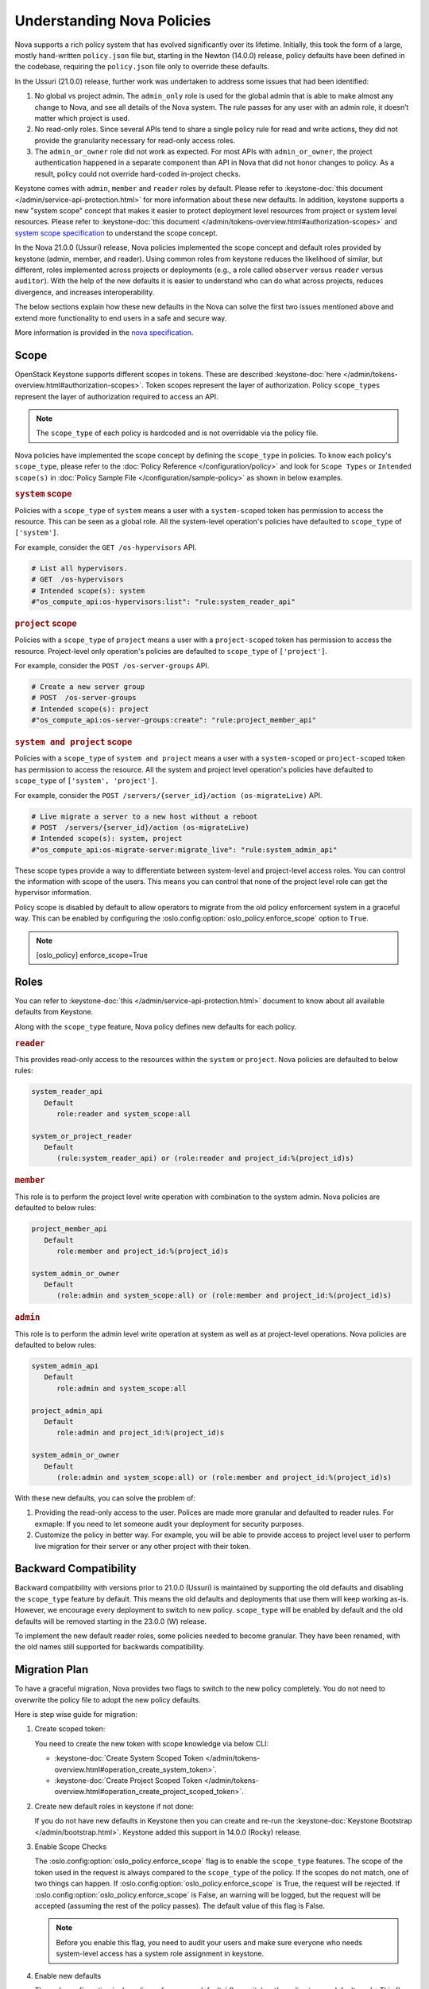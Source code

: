 Understanding Nova Policies
===========================

Nova supports a rich policy system that has evolved significantly over its
lifetime. Initially, this took the form of a large, mostly hand-written
``policy.json`` file but, starting in the Newton (14.0.0) release, policy
defaults have been defined in the codebase, requiring the ``policy.json``
file only to override these defaults.

In the Ussuri (21.0.0) release, further work was undertaken to address some
issues that had been identified:

#. No global vs project admin. The ``admin_only`` role is used for the global
   admin that is able to make almost any change to Nova, and see all details
   of the Nova system. The rule passes for any user with an admin role, it
   doesn’t matter which project is used.

#. No read-only roles. Since several APIs tend to share a single policy rule
   for read and write actions, they did not provide the granularity necessary
   for read-only access roles.

#. The ``admin_or_owner`` role did not work as expected. For most APIs with
   ``admin_or_owner``, the project authentication happened in a separate
   component than API in Nova that did not honor changes to policy. As a
   result, policy could not override hard-coded in-project checks.

Keystone comes with ``admin``, ``member`` and ``reader`` roles by default.
Please refer to :keystone-doc:`this document </admin/service-api-protection.html>`
for more information about these new defaults. In addition, keystone supports
a new "system scope" concept that makes it easier to protect deployment level
resources from project or system level resources. Please refer to
:keystone-doc:`this document </admin/tokens-overview.html#authorization-scopes>`
and `system scope specification <https://specs.openstack.org/openstack/keystone-specs/specs/keystone/queens/system-scope.html>`_ to understand the scope concept.

In the Nova 21.0.0 (Ussuri) release, Nova policies implemented
the scope concept and default roles provided by keystone (admin, member,
and reader). Using common roles from keystone reduces the likelihood of
similar, but different, roles implemented across projects or deployments
(e.g., a role called ``observer`` versus ``reader`` versus ``auditor``).
With the help of the new defaults it is easier to understand who can do
what across projects, reduces divergence, and increases interoperability.

The below sections explain how these new defaults in the Nova can solve the
first two issues mentioned above and extend more functionality to end users
in a safe and secure way.

More information is provided in the `nova specification <https://specs.openstack.org/openstack/nova-specs/specs/ussuri/approved/policy-defaults-refresh.html>`_.

Scope
-----

OpenStack Keystone supports different scopes in tokens.
These are described :keystone-doc:`here </admin/tokens-overview.html#authorization-scopes>`.
Token scopes represent the layer of authorization. Policy ``scope_types``
represent the layer of authorization required to access an API.

.. note::

     The ``scope_type`` of each policy is hardcoded and is not
     overridable via the policy file.

Nova policies have implemented the scope concept by defining the ``scope_type``
in policies. To know each policy's ``scope_type``, please refer to the
:doc:`Policy Reference </configuration/policy>` and look for ``Scope Types`` or
``Intended scope(s)`` in :doc:`Policy Sample File </configuration/sample-policy>`
as shown in below examples.

.. rubric:: ``system`` scope

Policies with a ``scope_type`` of ``system`` means a user with a
``system-scoped`` token has permission to access the resource. This can be
seen as a global role. All the system-level operation's policies
have defaulted to ``scope_type`` of ``['system']``.

For example, consider the ``GET /os-hypervisors`` API.

.. code::

    # List all hypervisors.
    # GET  /os-hypervisors
    # Intended scope(s): system
    #"os_compute_api:os-hypervisors:list": "rule:system_reader_api"

.. rubric:: ``project`` scope

Policies with a ``scope_type`` of ``project`` means a user with a
``project-scoped`` token has permission to access the resource. Project-level
only operation's policies are defaulted to ``scope_type`` of ``['project']``.

For example, consider the ``POST /os-server-groups`` API.

.. code::

    # Create a new server group
    # POST  /os-server-groups
    # Intended scope(s): project
    #"os_compute_api:os-server-groups:create": "rule:project_member_api"

.. rubric:: ``system and project`` scope

Policies with a ``scope_type`` of ``system and project`` means a user with a
``system-scoped`` or ``project-scoped`` token has permission to access the
resource. All the system and project level operation's policies have defaulted
to ``scope_type`` of ``['system', 'project']``.

For example, consider the ``POST /servers/{server_id}/action (os-migrateLive)``
API.

.. code::

    # Live migrate a server to a new host without a reboot
    # POST  /servers/{server_id}/action (os-migrateLive)
    # Intended scope(s): system, project
    #"os_compute_api:os-migrate-server:migrate_live": "rule:system_admin_api"

These scope types provide a way to differentiate between system-level and
project-level access roles. You can control the information with scope of the
users. This means you can control that none of the project level role can get
the hypervisor information.

Policy scope is disabled by default to allow operators to migrate from
the old policy enforcement system in a graceful way. This can be
enabled by configuring the :oslo.config:option:`oslo_policy.enforce_scope`
option to ``True``.

.. note::

  [oslo_policy]
  enforce_scope=True


Roles
-----

You can refer to :keystone-doc:`this </admin/service-api-protection.html>`
document to know about all available defaults from Keystone.

Along with the ``scope_type`` feature, Nova policy defines new
defaults for each policy.

.. rubric:: ``reader``

This provides read-only access to the resources within the ``system`` or
``project``. Nova policies are defaulted to below rules:

.. code::

   system_reader_api
      Default
         role:reader and system_scope:all

   system_or_project_reader
      Default
         (rule:system_reader_api) or (role:reader and project_id:%(project_id)s)

.. rubric:: ``member``

This role is to perform the project level write operation with combination
to the system admin. Nova policies are defaulted to below rules:

.. code::

   project_member_api
      Default
         role:member and project_id:%(project_id)s

   system_admin_or_owner
      Default
         (role:admin and system_scope:all) or (role:member and project_id:%(project_id)s)

.. rubric:: ``admin``

This role is to perform the admin level write operation at system as well
as at project-level operations. Nova policies are defaulted to below rules:

.. code::

   system_admin_api
      Default
         role:admin and system_scope:all

   project_admin_api
      Default
         role:admin and project_id:%(project_id)s

   system_admin_or_owner
      Default
         (role:admin and system_scope:all) or (role:member and project_id:%(project_id)s)

With these new defaults, you can solve the problem of:

#. Providing the read-only access to the user. Polices are made more granular
   and defaulted to reader rules. For exmaple: If you need to let someone audit
   your deployment for security purposes.

#. Customize the policy in better way. For example, you will be able
   to provide access to project level user to perform live migration for their
   server or any other project with their token.


Backward Compatibility
----------------------

Backward compatibility with versions prior to 21.0.0 (Ussuri) is maintained by
supporting the old defaults and disabling the ``scope_type`` feature by default.
This means the old defaults and deployments that use them will keep working
as-is. However, we encourage every deployment to switch to new policy.
``scope_type`` will be enabled by default and the old defaults will be removed
starting in the 23.0.0 (W) release.

To implement the new default reader roles, some policies needed to become
granular. They have been renamed, with the old names still supported for
backwards compatibility.

Migration Plan
--------------

To have a graceful migration, Nova provides two flags to switch to the new
policy completely. You do not need to overwrite the policy file to adopt the
new policy defaults.

Here is step wise guide for migration:

#. Create scoped token:

   You need to create the new token with scope knowledge via below CLI:

   - :keystone-doc:`Create System Scoped Token </admin/tokens-overview.html#operation_create_system_token>`.
   - :keystone-doc:`Create Project Scoped Token </admin/tokens-overview.html#operation_create_project_scoped_token>`.

#. Create new default roles in keystone if not done:

   If you do not have new defaults in Keystone then you can create and re-run
   the :keystone-doc:`Keystone Bootstrap </admin/bootstrap.html>`. Keystone
   added this support in 14.0.0 (Rocky) release.

#. Enable Scope Checks

   The :oslo.config:option:`oslo_policy.enforce_scope` flag is to enable the
   ``scope_type`` features. The scope of the token used in the request is
   always compared to the ``scope_type`` of the policy. If the scopes do not
   match, one of two things can happen. If :oslo.config:option:`oslo_policy.enforce_scope`
   is True, the request will be rejected. If  :oslo.config:option:`oslo_policy.enforce_scope`
   is False, an warning will be logged, but the request will be accepted
   (assuming the rest of the policy passes). The default value of this flag
   is False.

   .. note:: Before you enable this flag, you need to audit your users and make
             sure everyone who needs system-level access has a system role
             assignment in keystone.

#. Enable new defaults

   The :oslo.config:option:`oslo_policy.enforce_new_defaults` flag switches
   the policy to new defaults-only. This flag controls whether or not to use
   old deprecated defaults when evaluating policies. If True, the old
   deprecated defaults are not evaluated. This means if any existing
   token is allowed for old defaults but is disallowed for new defaults,
   it will be rejected. The default value of this flag is False.

   .. note:: Before you enable this flag, you need to educate users about the
             different roles they need to use to continue using Nova APIs.


#. Check for deprecated policies

   A few policies were made more granular to implement the reader roles. New
   policy names are available to use. If old policy names which are renamed
   are overwritten in policy file, then warning will be logged. Please migrate
   those policies to new policy names.

We expect all deployments to migrate to new policy by 23.0.0 release so that
we can remove the support of old policies.
